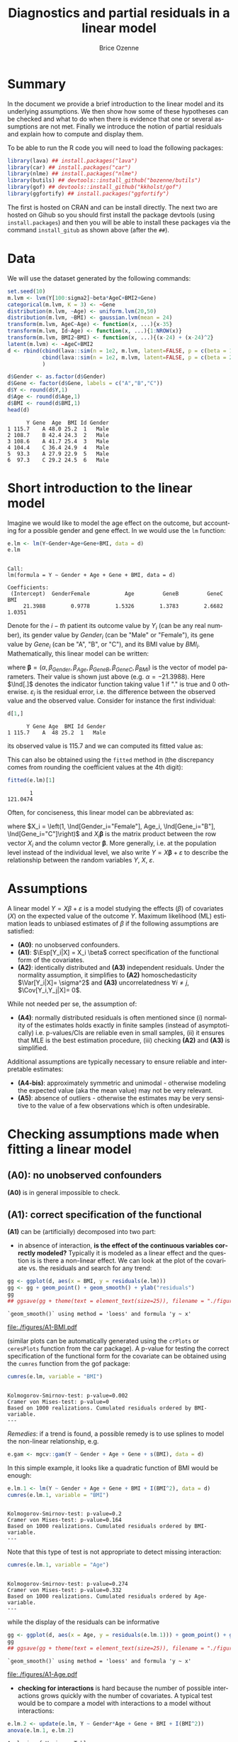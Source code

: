 #+TITLE: Diagnostics and partial residuals in a linear model
#+Author: Brice Ozenne

#+BEGIN_SRC R :exports none :results output :session *R* :cache no
options(width = 100)
path <- "c:/Users/hpl802/Documents/GitHub/bozenne.github.io/doc/LinearModel/"
setwd(path)
#+END_SRC

#+RESULTS:


* Summary
:PROPERTIES:
:UNNUMBERED: t
:END:

In the document we provide a brief introduction to the linear model
and its underlying assumptions. We then show how some of these
hypotheses can be checked and what to do when there is evidence that
one or several assumptions are not met. Finally we introduce the
notion of partial residuals and explain how to compute and display
them.

\bigskip

To be able to run the R code you will need to load the following
packages:
#+BEGIN_SRC R :exports both :results output :session *R* :cache no
library(lava) ## install.packages("lava")
library(car) ## install.packages("car")
library(nlme) ## install.packages("nlme")
library(butils) ## devtools::install_github("bozenne/butils")
library(gof) ## devtools::install_github("kkholst/gof")
library(ggfortify) ## install.packages("ggfortify")
#+END_SRC

#+RESULTS:

The first is hosted on CRAN and can be install directly. The next two
are hosted on Gihub so you should first install the package devtools
(using =install.packages=) and then you will be able to install these
packages via the command =install_gitub= as shown above (after the
=##=).

\clearpage

* Data

We will use the dataset generated by the following commands:

#+BEGIN_SRC R :exports both :results output :session *R* :cache no
set.seed(10)
m.lvm <- lvm(Y[100:sigma2]~beta*AgeC+BMI2+Gene)
categorical(m.lvm, K = 3) <- ~Gene
distribution(m.lvm, ~Age) <- uniform.lvm(20,50)
distribution(m.lvm, ~BMI) <- gaussian.lvm(mean = 24)
transform(m.lvm, AgeC~Age) <- function(x, ...){x-35}
transform(m.lvm, Id~Age) <- function(x, ...){1:NROW(x)}
transform(m.lvm, BMI2~BMI) <- function(x, ...){(x-24) + (x-24)^2}
latent(m.lvm) <- ~AgeC+BMI2
d <- rbind(cbind(lava::sim(n = 1e2, m.lvm, latent=FALSE, p = c(beta = 1, sigma2 = 1)), Gender = "Male"),
           cbind(lava::sim(n = 1e2, m.lvm, latent=FALSE, p = c(beta = 2, sigma2 = 2)), Gender = "Female")
           )

d$Gender <- as.factor(d$Gender)
d$Gene <- factor(d$Gene, labels = c("A","B","C"))
d$Y <- round(d$Y,1)
d$Age <- round(d$Age,1)
d$BMI <- round(d$BMI,1)
head(d)
#+END_SRC

#+RESULTS:
:       Y Gene  Age  BMI Id Gender
: 1 115.7    A 48.0 25.2  1   Male
: 2 108.7    B 42.4 24.3  2   Male
: 3 108.6    A 41.7 25.4  3   Male
: 4 104.4    C 36.4 24.9  4   Male
: 5  93.3    A 27.9 22.9  5   Male
: 6  97.3    C 29.2 24.5  6   Male

\clearpage

* Short introduction to the linear model

Imagine we would like to model the age effect on the outcome, but
accounting for a possible gender and gene effect. In \Rlogo{} we would
use the =lm= function:
#+BEGIN_SRC R :exports both :results output :session *R* :cache no
e.lm <- lm(Y~Gender+Age+Gene+BMI, data = d)
e.lm
#+END_SRC

#+RESULTS:
: 
: Call:
: lm(formula = Y ~ Gender + Age + Gene + BMI, data = d)
: 
: Coefficients:
:  (Intercept)  GenderFemale           Age         GeneB         GeneC           BMI  
:      21.3988        0.9778        1.5326        1.3783        2.6682        1.0351

Denote for the \(i-th\) patient its outcome value by \(Y_i\) (can be
any real number), its gender value by \(Gender_i\) (can be "Male" or
"Female"), its gene value by \(Gene_i\) (can be "A", "B", or
"C"), and its BMI value by \(BMI_i\). Mathematically, this linear model can be written:
#+BEGIN_EXPORT latex
\begin{align*}
Y_i =& \alpha + \beta_{Gender} * \Ind[Gender_i="Female"] + \beta_{Age} * Age_i + \beta_{GeneB} *  \Ind[Gene_i="B"] + \beta_{GeneC} * \Ind[Gene_i="C"] \\
& + \beta_{BMI} * BMI_i + \varepsilon_i
\end{align*}
#+END_EXPORT
where \(\boldsymbol{\beta} =
(\alpha,\beta_{Gender},\beta_{Age},\beta_{GeneB},\beta_{GeneC},\beta_{BMI})\) is
the vector of model parameters. Their value is shown just above
(e.g. \(\alpha=-21.3988\)). Here \(\Ind[.]\) denotes the indicator
function taking value 1 if "." is true and 0
otherwise. \(\varepsilon_i\) is the residual error, i.e. the
difference between the observed value and the observed value. Consider
for instance the first individual:
#+BEGIN_SRC R :exports both :results output :session *R* :cache no
d[1,]
#+END_SRC

#+RESULTS:
:       Y Gene Age  BMI Id Gender
: 1 115.7    A  48 25.2  1   Male
its observed value is 115.7 and we can computed its fitted value as:
#+BEGIN_EXPORT latex
\begin{align*}
\hat{Y}_1 &= \alpha + \beta_{Gender} * 0 + \beta_{Age} 48 + \beta_{GeneB} * 0 + \beta_{GeneC} * 0 \\
          &= 21.3988 + 0.9778 * 0 + 1.5326 * 48 + 1.3783 * 0 + 2.6682 * 0 + 1.0351 * 25.2 \\
          & = 121.048
\end{align*}
#+END_EXPORT

\clearpage 

This can also be obtained using the =fitted= method in \Rlogo{} (the
discrepancy comes from rounding the coefficient values at the 4th
digit):
#+BEGIN_SRC R :exports both :results output :session *R* :cache no
fitted(e.lm)[1] 
#+END_SRC

#+RESULTS:
:        1 
: 121.0474

Often, for conciseness, this linear model can be abbreviated as:
#+BEGIN_EXPORT latex
\begin{align*}
Y_i = X_i \boldsymbol{\beta} + \varepsilon_i
\end{align*}
#+END_EXPORT
where \(X_i = \left(1, \Ind[Gender_i="Female"], Age_i,
\Ind[Gene_i="B"], \Ind[Gene_i="C"]\right)\) and \(X_i
\boldsymbol{\beta}\) is the matrix product between the row vector
\(X_i\) and the column vector \(\boldsymbol{\beta}\). More generally,
i.e. at the population level instead of the individual level, we also
write \(Y = X \boldsymbol{\beta} + \varepsilon\) to describe the
relationship between the random variables \(Y\), \(X\),
\(\varepsilon\).

* Assumptions 
# # https://ademos.people.uic.edu/Chapter12.html#31_getting_a_broad_snapshot:_plot()

A linear model \(Y = X \beta + \varepsilon\) is a model studying the
 effects (\(\beta\)) of covariates (\(X\)) on the expected value of
 the outcome \(Y\). Maximum likelihood (ML) estimation leads to
 unbiased estimates of \(\beta\) if the following assumptions are
 satisfied:
- *(A0)*: no unobserved confounders.
- *(A1)*: \(\Esp[Y_i|X] = X_i \beta\) correct specification of the
  functional form of the covariates.
- *(A2)*: identically distributed and *(A3)* independent
  residuals. \newline Under the normality assumption, it simplifies to
  *(A2)* homoschedasticity \(\Var[Y_i|X]= \sigma^2\) and *(A3)*
  uncorrelatedness \(\forall i \neq j\), \(\Cov[Y_i,Y_j|X]= 0\).
While not needed per se, the assumption of:
- *(A4)*: normally distributed residuals is often mentioned since (i)
  normality of the estimates holds exactly in finite samples (instead
  of asymptotically) i.e. p-values/CIs are reliable even in small
  samples, (ii) it ensures that MLE is the best estimation procedure,
  (iii) checking *(A2)* and *(A3)* is simplified.
Additional assumptions are typically necessary to ensure reliable and
interpretable estimates:
- *(A4-bis)*: approximately symmetric and unimodal - otherwise modeling the
  expected value (aka the mean value) may not be very relevant.
- *(A5)*: absence of outliers - otherwise the estimates may be very
  sensitive to the value of a few observations which is often
  undesirable.

\clearpage

* Checking assumptions made when fitting a linear model 

** *(A0)*: no unobserved confounders
*(A0)* is in general impossible to check.

** *(A1)*: correct specification of the functional
*(A1)* can be (artificially) decomposed into two part:
- in absence of interaction, *is the effect of the continuous
  variables correctly modeled?* Typically it is modeled as a linear
  effect and the question is is there a non-linear effect. We can look
  at the plot of the covariate vs. the residuals and search for any
  trend:
#+BEGIN_SRC R :exports both :results output :session *R* :cache no
gg <- ggplot(d, aes(x = BMI, y = residuals(e.lm)))
gg <- gg + geom_point() + geom_smooth() + ylab("residuals")
gg
## ggsave(gg + theme(text = element_text(size=25)), filename = "./figures/A1-BMI.pdf")
#+END_SRC

#+RESULTS:
: `geom_smooth()` using method = 'loess' and formula 'y ~ x'

#+ATTR_LaTeX: :width 0.7\textwidth :placement [!h]
[[file:./figures/A1-BMI.pdf]] 

(similar plots can be automatically generated using the =crPlots= or
=ceresPlots= function from the car package). A p-value for testing the correct
specification of the functional form for the covariate can be obtained
using the =cumres= function from the gof package:
#+BEGIN_SRC R :exports both :results output :session *R* :cache no
cumres(e.lm, variable = "BMI")
#+END_SRC

#+RESULTS:
: 
: Kolmogorov-Smirnov-test: p-value=0.002
: Cramer von Mises-test: p-value=0
: Based on 1000 realizations. Cumulated residuals ordered by BMI-variable.
: ---

/Remedies/: if a trend is found, a possible remedy is to use splines to model the
non-linear relationship, e.g. 
#+BEGIN_SRC R :exports both :results output :session *R* :cache no
e.gam <- mgcv::gam(Y ~ Gender + Age + Gene + s(BMI), data = d)
#+END_SRC
In this simple example, it looks like a quadratic function of BMI
would be enough:
#+BEGIN_SRC R :exports both :results output :session *R* :cache no
e.lm.1 <- lm(Y ~ Gender + Age + Gene + BMI + I(BMI^2), data = d)
cumres(e.lm.1, variable = "BMI")
#+END_SRC

#+RESULTS:
: 
: Kolmogorov-Smirnov-test: p-value=0.2
: Cramer von Mises-test: p-value=0.164
: Based on 1000 realizations. Cumulated residuals ordered by BMI-variable.
: ---
Note that this type of test is not appropriate to detect missing
interaction:
#+BEGIN_SRC R :exports both :results output :session *R* :cache no
cumres(e.lm.1, variable = "Age")
#+END_SRC

#+RESULTS:
: 
: Kolmogorov-Smirnov-test: p-value=0.274
: Cramer von Mises-test: p-value=0.332
: Based on 1000 realizations. Cumulated residuals ordered by Age-variable.
: ---
while the display of the residuals can be informative
#+BEGIN_SRC R :exports both :results output :session *R* :cache no
gg <- ggplot(d, aes(x = Age, y = residuals(e.lm.1))) + geom_point() + geom_smooth()
gg
## ggsave(gg + theme(text = element_text(size=25)), filename = "./figures/A1-Age.pdf")
#+END_SRC

#+RESULTS:
: `geom_smooth()` using method = 'loess' and formula 'y ~ x'

#+ATTR_LaTeX: :width 1\textwidth :placement [!h]
[[file:./figures/A1-Age.pdf]] 

- *checking for interactions* is hard because the number of possible
  interactions grows quickly with the number of covariates. A typical
  test would be to compare a model with interactions to a model
  without interactions:
#+BEGIN_SRC R :exports both :results output :session *R* :cache no
e.lm.2 <- update(e.lm, Y ~ Gender*Age + Gene + BMI + I(BMI^2))
anova(e.lm.1, e.lm.2)
#+END_SRC

#+RESULTS:
: Analysis of Variance Table
: 
: Model 1: Y ~ Gender + Age + Gene + BMI + I(BMI^2)
: Model 2: Y ~ Gender + Age + Gene + BMI + I(BMI^2) + Gender:Age
:   Res.Df    RSS Df Sum of Sq      F    Pr(>F)    
: 1    193 4037.2                                  
: 2    192  318.7  1    3718.5 2240.4 < 2.2e-16 ***
: ---
: Signif. codes:  0 '***' 0.001 '**' 0.01 '*' 0.05 '.' 0.1 ' ' 1
Note that in that case a test on the cumulative residuals process
would not detect any issue:
#+BEGIN_SRC R :exports both :results output :session *R* :cache no
cumres(e.lm.1, variable = "predicted")
#+END_SRC

#+RESULTS:
: 
: Kolmogorov-Smirnov-test: p-value=0.46
: Cramer von Mises-test: p-value=0.642
: Based on 1000 realizations. Cumulated residuals ordered by predicted-variable.
: ---

/Remedies/: this is a harder situation. When only few interactions are
considered, a possible strategy would be to include all of them and
perform backward selection. Otherwise adding all possible
interactions and use a group-lasso penalty, or use more flexible but
less interpretable models (e.g. random forest).

\bigskip

- A last possible issue arise when the *outcome variable is not
  studied on the right scale*. Consider the model using a square root
  transformation:
#+BEGIN_SRC R :exports both :results output :session *R* :cache no
e.sqrt.lm <- lm(sqrt(Y) ~ Gender*Age + Gene + BMI + I(BMI^2), data = d)
#+END_SRC

#+RESULTS:

Diagnostic plots indicates lack of fit (first line, first plot) and
heteroschedasticity (second line first plot):
#+RESULTS:
#+BEGIN_SRC R :exports both :results output :session *R* :cache no
autoplot(e.sqrt.lm)
## ggsave(autoplot(e.sqrt.lm) + theme(text = element_text(size=15)), filename = "./figures/A1-scale.pdf")
#+END_SRC

#+RESULTS:

#+ATTR_LaTeX: :width 1\textwidth :placement [!h]
[[file:./figures/A1-scale.pdf]] 

We can use cumres and see that the link function seems inappropriate:
#+BEGIN_SRC R :exports both :results output :session *R* :cache no
cumres(e.sqrt.lm, variable = "predicted")
#+END_SRC

#+RESULTS:
: 
: Kolmogorov-Smirnov-test: p-value=0.001
: Cramer von Mises-test: p-value=0
: Based on 1000 realizations. Cumulated residuals ordered by predicted-variable.
: ---
In that case a box-cox transformation can be useful as it suggests to
square the outcome:
#+BEGIN_SRC R :exports both :results output :session *R* :cache no
M <- MASS::boxcox(e.sqrt.lm, lambda = seq(-1,4,by=0.1))
M$x[which.max(M$y)]
#+END_SRC

#+RESULTS:
: [1] 2.181818

Note that it seems to sometimes also suggest weird transformations:
#+BEGIN_SRC R :exports both :results output :session *R* :cache no
M <- MASS::boxcox(lm(log(Y) ~ Gender*Age + Gene + BMI + I(BMI^2), data = d), lambda = seq(-10,10,by=0.1))
M$x[which.max(M$y)]
#+END_SRC

#+RESULTS:
: [1] 6
(the results should be 0)

** *(A4)*: normal distribution

*(A4)* can be tested using an histogram of the standardized residuals:
#+BEGIN_SRC R :exports both :results output :session *R* :cache no
hist(residuals(e.lm.2, type = "pearson"), freq = FALSE, breaks = 10)
curve(dnorm,-3,3,add =TRUE,col = "red")
#+END_SRC

#+RESULTS:

   
# see https://orgmode.org/worg/org-contrib/babel/languages/ob-doc-R.html for more arguments
# #+header: :width 4 :height 4 :R-dev-args bg="lightgrey" 
#+BEGIN_SRC R :results graphics :file "./figures/A4-hist-res.pdf" :exports results :session *R* :cache no
hist(residuals(e.lm.2, type = "pearson"), freq = FALSE, breaks = 10)
curve(dnorm,-3,3,add =TRUE,col = "red")
#+END_SRC

#+RESULTS:
[[file:./figures/A4-hist-res.pdf]]

#+name: fig:1
#+ATTR_LATEX: :width 0.7\textwidth
#+CAPTION:

#+RESULTS:

where the histogram should be close to the shape of the standard
normal distribution (red curve). We could reject *(A4)* but accept
*(A4-bis)* in the case where the distribution has heavy tails but is
still unimodal and symmetric. While intuitive, this method is
sensitive to the discretization of the residuals values (argument
break) and a qq-plot is often preferred:
#+BEGIN_SRC R :exports both :results output :session *R* :cache no
qqtest::qqtest(residuals(e.lm.2, type = "pearson"))
#+END_SRC

#+RESULTS:
: 00:00:00 left

#+BEGIN_SRC R :results graphics :file "./figures/A4-qqplot-res.pdf" :exports results :session *R* :cache no
qqtest::qqtest(residuals(e.lm.2, type = "pearson"))
#+END_SRC

#+RESULTS:
[[file:./figures/A4-qqplot-res.pdf]]

Here the points should follow a straight line and be within the shaded
area. We could reject *(A4)* but accept *(A4-bis)* in the case where
deviation to the straight line mostly arise in the tails.  Statistical
test (like a shapiro test) are not recommended since they do not
enable us to know whether we reject *(A4)* or *(A4bis)*. 

\bigskip

/Remedies/: when *(A4)* is rejected but not *(A4-bis)*, the main
concern is about the validity of the traditional asymptotic
results. This is not critical in a linear regression where our
variance estimator is consistent and the central limit theorem ensures
asymptotic normality: instead of having exact p-values/CI they are
only asymptotically valid. If the sample size is not too small they
will hold; otherwise permutation test are a good alternative. In more
complex models, robust standard errors or non-parametric bootstrap can
be used for large enough samples to obtain p-values/CI robust to
deviation to the normal distribution. \newline A more serious problem
arises when *(A4-bis)* is rejected. In that case one should consider
whether the expected outcome is really relevant. Alternative
approaches include transformation of the outcome or use of alternative
regression models (quantile regression, probability index models,
finite mixture models).

\bigskip

Note 1: the =type= argument indicates the type of residuals we want to
extract. Raw residuals are \(\hat{\varepsilon} = Y-\hat{Y}\), i.e. the
observed minus the fitted values. In models more complex than a
univariate linear regression, the raw residuals may not be iid. This
makes it difficult to assess the validity of the assumptions. In such
cases we display instead diagnostics for normalized residuals that, if
the assumptions of the model are correct, should follow a standard
normal distribution.

\bigskip

Note 2: an alternative to the =qqtest= function is the =qqPlot=
function from the car package.

** *(A2)*: Homeschedasticity
Homoschedasticity can be inspected by displaying the residuals along
the fitted values:
#+BEGIN_SRC R :exports both :results output :session *R* :cache no
d$residuals <- residuals(e.lm.2, type = "pearson")
d$fitted <- fitted(e.lm.2)
gg <- ggplot(d, aes(x = fitted)) + ylab("residuals")
gg <- gg + geom_smooth(aes(y = residuals^2-1))
gg <- gg + geom_point(aes(y = residuals))
gg
## ggsave(gg + theme(text = element_text(size=25)), filename = "./figures/A2-smooth.pdf")
#+END_SRC

#+RESULTS:
: `geom_smooth()` using method = 'loess' and formula 'y ~ x'

[[file:./figures/A2-smooth.pdf]]

(see also the function =spreadLevelPlot= from the car package). It is
also possible to have a global statistical test (Breusch-Pagan test):
#+BEGIN_SRC R :exports both :results output :session *R* :cache no
ncvTest(e.lm.2)
#+END_SRC

#+RESULTS:
: Non-constant Variance Score Test 
: Variance formula: ~ fitted.values 
: Chisquare = 0.6009815, Df = 1, p = 0.4382

Alternatively one can look along a specific regressor:
#+BEGIN_SRC R :exports both :results output :session *R* :cache no
gg <- ggplot(d, aes(x = Gender, y = residuals)) + ylab("residuals")
gg <- gg + geom_boxplot()
gg
## ggsave(gg + theme(text = element_text(size=25)), filename = "./figures/A2-boxplot.pdf")
#+END_SRC

#+RESULTS:

[[file:./figures/A2-boxplot.pdf]]

or investigate look how the squared residuals relates to the
regressors:
#+BEGIN_SRC R :exports both :results output :session *R* :cache no
summary(lm(residuals(e.lm.2)^2 ~ Gender + Age + Gene + BMI, data = d))$coef
#+END_SRC

#+RESULTS:
:                 Estimate Std. Error    t value     Pr(>|t|)
: (Intercept)   6.45227607 3.65565988  1.7650100 7.913549e-02
: GenderFemale  1.44221328 0.29848355  4.8318015 2.742530e-06
: Age           0.01348642 0.01758548  0.7669068 4.440692e-01
: GeneB         0.23754662 0.38188217  0.6220417 5.346448e-01
: GeneC         0.03181216 0.34758915  0.0915223 9.271720e-01
: BMI          -0.25529930 0.14902626 -1.7131161 8.828871e-02

/Remedies/: in presence of global heteroschadasticity (first graph),
transforming the outcome can be a solution. Otherwise one should
reflect about possible source of heteroschadasticity (e.g. correlated
observations, mixture of populations) and model them. When the
heteroschadasticity is related to a single variable, one can for
instance use the =gls= function to model this variance:
#+BEGIN_SRC R :exports both :results output :session *R* :cache no
e.gls <- gls(Y ~ Gender + Age + Gene + BMI + I(BMI^2) + Gender:Age, 
             data = d,
             weight = varIdent(form=~1|Gender))
summary(e.gls$modelStruct)
#+END_SRC

#+RESULTS:
: Variance function:
:  Structure: Different standard deviations per stratum
:  Formula: ~1 | Gender 
:  Parameter estimates:
:     Male   Female 
: 1.000000 1.650464

#+BEGIN_SRC R :exports both :results output :session *R* :cache no
summary(
    lm(residuals(e.gls, type = "normalized")^2 ~ Gender + Age + Gene + BMI, data = d)
)$coef
#+END_SRC

#+RESULTS:
:                  Estimate Std. Error     t value  Pr(>|t|)
: (Intercept)   2.845507264 2.08650094  1.36376994 0.1742203
: GenderFemale  0.015137857 0.17036219  0.08885691 0.9292873
: Age           0.005236824 0.01003707  0.52174821 0.6024408
: GeneB         0.068737967 0.21796270  0.31536573 0.7528230
: GeneC        -0.069620340 0.19838965 -0.35092728 0.7260237
: BMI          -0.086243866 0.08505809 -1.01394080 0.3118739


** *(A3)*: Uncorrelatedness :noexport:

\noindent *(A3)* Independence is hard to check without a-priori information. But
if one suspects correlation along one variable, one can use a
correlagram to test the independence assumption (correlation would
imply violation of A1). Let's for instance use the Id variable as a
proxy for measurement time and see if observations measured in a short
time interval are correlated:
#+BEGIN_SRC R :exports both :results output :session *R* :cache no
acf(x = residuals(e.lm))
#+END_SRC

#+RESULTS:

#+BEGIN_SRC R :results graphics :file "./figures/fig-acf.pdf" :exports results :session *R* :cache yes
acf(x = residuals(e.lm))
#+END_SRC

#+RESULTS[<2020-09-16 14:05:10> 90d6f84d00c8254a1e3104bb80cb537e708683f8]:
[[file:./figures/fig-acf.pdf]]

WARNING: this approach assumes that the observations are ordered and
equaly spaced in time. The corresponding test is the Durbin-Watson
test:
#+BEGIN_SRC R :exports both :results output :session *R* :cache no
durbinWatsonTest(e.lm)
#+END_SRC

#+RESULTS:
:  lag Autocorrelation D-W Statistic p-value
:    1      0.01782805      1.950476   0.676
:  Alternative hypothesis: rho != 0

** *(A5)*: Influential observations

The =influence= method can be used to output what is the impact of
each observation on each estimated parameter:
#+BEGIN_SRC R :exports both :results output :session *R* :cache no
if.lme <- influence(e.lm.2)
if.lme$coefficient[1:6,1:4]
#+END_SRC

#+RESULTS:
:   (Intercept) GenderFemale           Age         GeneB
: 1  0.03478943  0.018050611  6.597433e-04 -5.046560e-03
: 2 -0.05849442  0.001113552  4.583238e-05  9.488884e-04
: 3 -0.97841870 -0.018612231 -1.105912e-03  1.833443e-02
: 4  0.33314244  0.004040188  3.325704e-06 -2.090461e-05
: 5  0.34719463 -0.020540159 -4.416311e-04 -4.518752e-03
: 6 -0.33837887 -0.014621030 -3.528092e-04  1.299324e-04

Here the value in the first line and third column indicates by how
much is changed the Age effect when removing the first observation.
#+BEGIN_SRC R :exports both :results output :session *R* :cache no
coef(update(e.lm.2,data=d[-1,]))-coef(e.lm.2)
#+END_SRC

#+RESULTS:
:      (Intercept)     GenderFemale              Age            GeneB            GeneC 
:    -0.0347894306    -0.0180506110    -0.0006597433     0.0050465601     0.0049566971 
:              BMI         I(BMI^2) GenderFemale:Age 
:     0.0063071805    -0.0001723731     0.0005968902

Large values (positive or negative) indicate influential
observations. The following plot displaying in red the coefficient
value and in black the influence of each individual can be useful:
#+BEGIN_SRC R :exports both :results output :session *R* :cache no
dfW1.gg <- data.frame(id = "true", as.data.frame(t(coef(e.lm.2))))
dfW2.gg <- data.frame(id = as.character(1:NROW(d)), if.lme$coefficient)
dfL1.gg <- reshape2::melt(dfW1.gg, id.vars = "id")
dfL2.gg <- reshape2::melt(dfW2.gg, id.vars = "id")
gg.inf <-  ggplot() + facet_wrap(~variable, scales = "free")
gg.inf <- gg.inf + geom_boxplot(data = dfL2.gg, aes(y = value))
gg.inf <- gg.inf + geom_hline(data = dfL1.gg, aes(yintercept = value), color = "red")
gg.inf
## ggsave(gg.inf, filename = "./figures/A5-boxplot.pdf")
#+END_SRC

#+RESULTS:

[[file:./figures/A5-boxplot.pdf]]

When the aim is to perform prediction, global influence metrics such
as Cook's distance can be useful:
#+BEGIN_SRC R :exports both :results output :session *R* :cache no
autoplot(e.lm.2, which = 4)
## ggsave(autoplot(e.lm.2, which = 4), filename = "./figures/A5-cook.pdf")
#+END_SRC

#+RESULTS:
[[file:./figures/A5-cook.pdf]]


** Others [no recommanded unless specific reasons]
Some people recommand to check the correlation between the explanatory
variables, with the argument that when very correlated it is difficult
to disantangle effects and thus to interpret the regression
coefficients. The VIF (variance inflation factor) is typically
recommanded to check that with values higher than 5 considered as
high:

#+BEGIN_SRC R :exports both :results output :session *R* :cache no
car::vif(e.lm.2)
#+END_SRC

#+RESULTS:
:                   GVIF Df GVIF^(1/(2*Df))
: Gender       18.757045  1        4.330940
: Age           2.210228  1        1.486683
: Gene          1.026260  2        1.006501
: BMI        1031.164279  1       32.111747
: I(BMI^2)   1031.061224  1       32.110142
: Gender:Age   19.413821  1        4.406112

I personnally don't recommand this as an automatic check since in many
  settings co-linearity can be better assessed from the meaning of the
  variables than from a statistical test. It is also quite unclear to
  me why 5 is a good cut-off and we see in this example that we get
  values close to five (or higher) even though there is no issue.

\clearpage

* Partial residuals 
** With respect to one variable

The partial residuals with respect to age are defined by removing the
effect of all the covariates but age on the outcome:
#+BEGIN_EXPORT latex
\begin{align*}
\hat{\varepsilon}^{Age}_i &= Y_i - \left(\alpha + \beta_{Gender} \Ind[Gender_i="Female"] + \beta_{GeneB} \Ind[Gene_i="B"] + \beta_{GeneC} \Ind[Gene_i="C"]  + \beta_{BMI} BMI_i\right)
\end{align*}
#+END_EXPORT
So for instance for the first individual:
#+BEGIN_EXPORT latex
\begin{align*}
\hat{\varepsilon}^{Age}_1 &= 115.7 - \left(21.3988 + 0.9778 * 0 + 1.3783 * 0 + 2.6682 * 0 + 1.0351 * 25.2\right) \\
                         &= 115.7 - 47.48 = 68.22
\end{align*}
#+END_EXPORT
At the dataset level, this type of partial residual is centered around
the expected value of the covariate times its effect (here
\(0.9814*36.078 \approx 35 \)). These partial residuals can be
computed using the =partialResidual= function from the butils package:
#+BEGIN_SRC R :exports both :results output :session *R* :cache no
pRes.noI <- partialResiduals(e.lm, var = "Age", keep.intercept = FALSE)
head(pRes.noI)
#+END_SRC

#+RESULTS:
:        Y Gene  Age  BMI Id Gender     pFit ranef pResiduals
: 1: 115.7    A 48.0 25.2  1   Male 47.48357     0   68.21643
: 2: 108.7    B 42.4 24.3  2   Male 47.93024     0   60.76976
: 3: 108.6    A 41.7 25.4  3   Male 47.69059     0   60.90941
: 4: 104.4    C 36.4 24.9  4   Male 49.84120     0   54.55880
: 5:  93.3    A 27.9 22.9  5   Male 45.10282     0   48.19718
: 6:  97.3    C 29.2 24.5  6   Male 49.42716     0   47.87284

or manually:
#+BEGIN_SRC R :exports both :results output :session *R* :cache no
keep.coef <- c("(Intercept)","GenderFemale","GeneB","GeneC","BMI")
d$Y[1] - model.matrix(e.lm)[1,keep.coef] %*% coef(e.lm)[keep.coef]
#+END_SRC

#+RESULTS:
:          [,1]
: [1,] 68.21643

A graphical display can be obtained using the =autoplot= function
(require the ggplot2 package):
#+BEGIN_SRC R :exports both :results output :session *R* :cache no
gg <- autoplot(pRes.noI)
## ggsave(gg + theme(text = element_text(size=25)), filename = "./figures/fig-butils-plotConf-noI.pdf")
#+END_SRC

#+RESULTS:

#+ATTR_LaTeX: :width 0.7\textwidth :placement [!h]
[[file:./figures/fig-butils-plotConf-noI.pdf]]

- An alternative definition do not remove the intercept effect:
#+BEGIN_EXPORT latex
\begin{align*}
\hat{\varepsilon}^{Age,\alpha}_i &= Y_i - \left(\beta_{Gender} \Ind[Gender_i="Female"] + \beta_{GeneB} \Ind[Gene_i="B"] + \beta_{GeneC} \Ind[Gene_i="C"] + \beta_{BMI} BMI_i \right)
\end{align*}
#+END_EXPORT
so now the residuals are centered around the intercept plus the
expected value of age times the age effect (here approximately 0). As
before the partial residuals can either be obtained via the
=partialResiduals= function:
#+BEGIN_SRC R :exports both :results output :session *R* :cache no
pRes.I <- partialResiduals(e.lm, var = "Age", keep.intercept = TRUE)
head(pRes.I)
#+END_SRC

#+RESULTS:
:        Y Gene  Age  BMI Id Gender     pFit ranef pResiduals
: 1: 115.7    A 48.0 25.2  1   Male 26.08478     0   89.61522
: 2: 108.7    B 42.4 24.3  2   Male 26.53145     0   82.16855
: 3: 108.6    A 41.7 25.4  3   Male 26.29181     0   82.30819
: 4: 104.4    C 36.4 24.9  4   Male 28.44242     0   75.95758
: 5:  93.3    A 27.9 22.9  5   Male 23.70403     0   69.59597
: 6:  97.3    C 29.2 24.5  6   Male 28.02837     0   69.27163

or manually: 
#+BEGIN_SRC R :exports both :results output :session *R* :cache no
keep.coef <- c("GenderFemale","GeneB","GeneC","BMI")
d$Y[1] - model.matrix(e.lm)[1,keep.coef] %*% coef(e.lm)[keep.coef]
#+END_SRC

#+RESULTS:
:          [,1]
: [1,] 89.61522

This corresponds to what the =plotConf= function is displaying (R
package lava available on CRAN):
#+BEGIN_SRC R :exports both :results output :session *R* :cache no
lava::plotConf(e.lm, var1 = "Age")
#+END_SRC

#+RESULTS:

#+BEGIN_SRC R :results graphics :file "./figures/fig-lava-plotConf.pdf" :exports results :session *R* :cache no
lava::plotConf(e.lm, var1 = "Age")
#+END_SRC

#+RESULTS[<2020-09-16 09:36:33> d88830ea8557ca65ca227416b23d770aa274ee8a]:
[[file:./figures/fig-lava-plotConf.pdf]]

Note that it is also possible to display the partial residuals for a
categorical variable:
#+BEGIN_SRC R :exports both :results output :session *R* :cache no
gg <- autoplot(partialResiduals(e.lm, var = "Gene", keep.intercept = TRUE))
gg
## ggsave(gg + theme(text = element_text(size=25)), filename = "./figures/fig-butils-plotConf-categorical.pdf")
#+END_SRC

#+RESULTS:


#+ATTR_LaTeX: :width 1\textwidth :placement [!h]
[[file:./figures/fig-butils-plotConf-categorical.pdf]]

\clearpage

** With respect to an interaction between two variables (one continuous, one categorical)

Consider now a model where the age effect can be different for males
and females:
#+BEGIN_SRC R :exports both :results output :session *R* :cache no
e.lmI <- lm(Y~Gender*Age+Gene+BMI, data = d)
#+END_SRC

#+RESULTS:
The partial residuals can be defined in a similar way as before. Here
the effect of Age and Gender (and their interaction) are not
substracted from the outcome:
#+BEGIN_SRC R :exports both :results output :session *R* :cache no
gg <- autoplot(partialResiduals(e.lmI, var = c("Age","Gender")))
## ggsave(gg + theme(text = element_text(size=25)), filename = "./figures/fig-butils-plotConf-interaction.pdf")
#+END_SRC

#+RESULTS:

#+ATTR_LaTeX: :width 0.7\textwidth :placement [!h]
[[file:./figures/fig-butils-plotConf-interaction.pdf]]

\clearpage

** Customizing a partial residual plot

The autoplot function returns the ggplot object:
#+BEGIN_SRC R :exports both :results output :session *R* :cache no
gg <- autoplot(partialResiduals(e.lm, var = "Gene", keep.intercept = TRUE))
class(gg)
#+END_SRC

#+RESULTS:
: [1] "gg"     "ggplot"

So it can be easily customized, e.g. the text can be made bigger by
doing:
#+BEGIN_SRC R :exports both :results output :session *R* :cache no
gg + theme(text = element_text(size=25))
#+END_SRC

#+RESULTS:



* CONFIG :noexport:
# #+LaTeX_HEADER:\affil{Department of Biostatistics, University of Copenhagen, Copenhagen, Denmark}
#+LANGUAGE:  en
#+LaTeX_CLASS: org-article
#+LaTeX_CLASS_OPTIONS: [12pt]
#+OPTIONS:   title:t author:t toc:nil todo:nil
#+OPTIONS:   H:3 num:t 
#+OPTIONS:   TeX:t LaTeX:t

#+LATEX_HEADER: %
#+LATEX_HEADER: %%%% specifications %%%%
#+LATEX_HEADER: %

** Latex command
#+LATEX_HEADER: \usepackage{ifthen}
#+LATEX_HEADER: \usepackage{xifthen}
#+LATEX_HEADER: \usepackage{xargs}
#+LATEX_HEADER: \usepackage{xspace}

#+LATEX_HEADER: \newcommand\Rlogo{\textbf{\textsf{R}}\xspace} % 

** Notations

** Code
# Documentation at https://org-babel.readthedocs.io/en/latest/header-args/#results
# :tangle (yes/no/filename) extract source code with org-babel-tangle-file, see http://orgmode.org/manual/Extracting-source-code.html 
# :cache (yes/no)
# :eval (yes/no/never)
# :results (value/output/silent/graphics/raw/latex)
# :export (code/results/none/both)
#+PROPERTY: header-args :session *R* :tangle yes :cache no ## extra argument need to be on the same line as :session *R*

# Code display:
#+LATEX_HEADER: \RequirePackage{fancyvrb}
#+LATEX_HEADER: \DefineVerbatimEnvironment{verbatim}{Verbatim}{fontsize=\small,formatcom = {\color[rgb]{0.5,0,0}}}

# ## change font size input
# ## #+ATTR_LATEX: :options basicstyle=\ttfamily\scriptsize
# ## change font size output
# ## \RecustomVerbatimEnvironment{verbatim}{Verbatim}{fontsize=\tiny,formatcom = {\color[rgb]{0.5,0,0}}}

** Display 
#+LATEX_HEADER: \RequirePackage{colortbl} % arrayrulecolor to mix colors
#+LATEX_HEADER: \RequirePackage{setspace} % to modify the space between lines - incompatible with footnote in beamer
#+LaTeX_HEADER:\renewcommand{\baselinestretch}{1.1}
#+LATEX_HEADER:\geometry{top=1cm}

** Image
#+LATEX_HEADER: \RequirePackage{epstopdf} % to be able to convert .eps to .pdf image files
#+LATEX_HEADER: \RequirePackage{capt-of} % 
#+LATEX_HEADER: \RequirePackage{caption} % newlines in graphics

** Algorithm
#+LATEX_HEADER: \RequirePackage{amsmath}
#+LATEX_HEADER: \RequirePackage{algorithm}
#+LATEX_HEADER: \RequirePackage[noend]{algpseudocode}

** Math
#+LATEX_HEADER: \RequirePackage{dsfont}
#+LATEX_HEADER: \RequirePackage{amsmath,stmaryrd,graphicx}
#+LATEX_HEADER: \RequirePackage{prodint} % product integral symbol (\PRODI)

# ## lemma
# #+LaTeX_HEADER: \RequirePackage{amsthm}
# #+LaTeX_HEADER: \newtheorem{theorem}{Theorem}
# #+LaTeX_HEADER: \newtheorem{lemma}[theorem]{Lemma}

*** Template for shortcut
#+LATEX_HEADER: \newcommand\defOperator[7]{%
#+LATEX_HEADER:	\ifthenelse{\isempty{#2}}{
#+LATEX_HEADER:		\ifthenelse{\isempty{#1}}{#7{#3}#4}{#7{#3}#4 \left#5 #1 \right#6}
#+LATEX_HEADER:	}{
#+LATEX_HEADER:	\ifthenelse{\isempty{#1}}{#7{#3}#4_{#2}}{#7{#3}#4_{#1}\left#5 #2 \right#6}
#+LATEX_HEADER: }
#+LATEX_HEADER: }

#+LATEX_HEADER: \newcommand\defUOperator[5]{%
#+LATEX_HEADER: \ifthenelse{\isempty{#1}}{
#+LATEX_HEADER:		#5\left#3 #2 \right#4
#+LATEX_HEADER: }{
#+LATEX_HEADER:	\ifthenelse{\isempty{#2}}{\underset{#1}{\operatornamewithlimits{#5}}}{
#+LATEX_HEADER:		\underset{#1}{\operatornamewithlimits{#5}}\left#3 #2 \right#4}
#+LATEX_HEADER: }
#+LATEX_HEADER: }

#+LATEX_HEADER: \newcommand{\defBoldVar}[2]{	
#+LATEX_HEADER:	\ifthenelse{\equal{#2}{T}}{\boldsymbol{#1}}{\mathbf{#1}}
#+LATEX_HEADER: }

*** Shortcuts

**** Probability
#+LATEX_HEADER: \newcommandx\Cov[2][1=,2=]{\defOperator{#1}{#2}{C}{ov}{\lbrack}{\rbrack}{\mathbb}}
#+LATEX_HEADER: \newcommandx\Esp[2][1=,2=]{\defOperator{#1}{#2}{E}{}{\lbrack}{\rbrack}{\mathbb}}
#+LATEX_HEADER: \newcommandx\Prob[2][1=,2=]{\defOperator{#1}{#2}{P}{}{\lbrack}{\rbrack}{\mathbb}}
#+LATEX_HEADER: \newcommandx\Qrob[2][1=,2=]{\defOperator{#1}{#2}{Q}{}{\lbrack}{\rbrack}{\mathbb}}
#+LATEX_HEADER: \newcommandx\Var[2][1=,2=]{\defOperator{#1}{#2}{V}{ar}{\lbrack}{\rbrack}{\mathbb}}

#+LATEX_HEADER: \newcommandx\Binom[2][1=,2=]{\defOperator{#1}{#2}{B}{}{(}{)}{\mathcal}}
#+LATEX_HEADER: \newcommandx\Gaus[2][1=,2=]{\defOperator{#1}{#2}{N}{}{(}{)}{\mathcal}}
#+LATEX_HEADER: \newcommandx\Wishart[2][1=,2=]{\defOperator{#1}{#2}{W}{ishart}{(}{)}{\mathcal}}

#+LATEX_HEADER: \newcommandx\Likelihood[2][1=,2=]{\defOperator{#1}{#2}{L}{}{(}{)}{\mathcal}}
#+LATEX_HEADER: \newcommandx\Information[2][1=,2=]{\defOperator{#1}{#2}{I}{}{(}{)}{\mathcal}}
#+LATEX_HEADER: \newcommandx\Score[2][1=,2=]{\defOperator{#1}{#2}{S}{}{(}{)}{\mathcal}}

**** Operators
#+LATEX_HEADER: \newcommandx\Vois[2][1=,2=]{\defOperator{#1}{#2}{V}{}{(}{)}{\mathcal}}
#+LATEX_HEADER: \newcommandx\IF[2][1=,2=]{\defOperator{#1}{#2}{IF}{}{(}{)}{\mathcal}}
#+LATEX_HEADER: \newcommandx\Ind[1][1=]{\defOperator{}{#1}{1}{}{(}{)}{\mathds}}

#+LATEX_HEADER: \newcommandx\Max[2][1=,2=]{\defUOperator{#1}{#2}{(}{)}{min}}
#+LATEX_HEADER: \newcommandx\Min[2][1=,2=]{\defUOperator{#1}{#2}{(}{)}{max}}
#+LATEX_HEADER: \newcommandx\argMax[2][1=,2=]{\defUOperator{#1}{#2}{(}{)}{argmax}}
#+LATEX_HEADER: \newcommandx\argMin[2][1=,2=]{\defUOperator{#1}{#2}{(}{)}{argmin}}
#+LATEX_HEADER: \newcommandx\cvD[2][1=D,2=n \rightarrow \infty]{\xrightarrow[#2]{#1}}

#+LATEX_HEADER: \newcommandx\Hypothesis[2][1=,2=]{
#+LATEX_HEADER:         \ifthenelse{\isempty{#1}}{
#+LATEX_HEADER:         \mathcal{H}
#+LATEX_HEADER:         }{
#+LATEX_HEADER: 	\ifthenelse{\isempty{#2}}{
#+LATEX_HEADER: 		\mathcal{H}_{#1}
#+LATEX_HEADER: 	}{
#+LATEX_HEADER: 	\mathcal{H}^{(#2)}_{#1}
#+LATEX_HEADER:         }
#+LATEX_HEADER:         }
#+LATEX_HEADER: }

#+LATEX_HEADER: \newcommandx\dpartial[4][1=,2=,3=,4=\partial]{
#+LATEX_HEADER: 	\ifthenelse{\isempty{#3}}{
#+LATEX_HEADER: 		\frac{#4 #1}{#4 #2}
#+LATEX_HEADER: 	}{
#+LATEX_HEADER: 	\left.\frac{#4 #1}{#4 #2}\right\rvert_{#3}
#+LATEX_HEADER: }
#+LATEX_HEADER: }

#+LATEX_HEADER: \newcommandx\dTpartial[3][1=,2=,3=]{\dpartial[#1][#2][#3][d]}

#+LATEX_HEADER: \newcommandx\ddpartial[3][1=,2=,3=]{
#+LATEX_HEADER: 	\ifthenelse{\isempty{#3}}{
#+LATEX_HEADER: 		\frac{\partial^{2} #1}{\partial #2^2}
#+LATEX_HEADER: 	}{
#+LATEX_HEADER: 	\frac{\partial^2 #1}{\partial #2\partial #3}
#+LATEX_HEADER: }
#+LATEX_HEADER: } 

**** General math
#+LATEX_HEADER: \newcommand\Real{\mathbb{R}}
#+LATEX_HEADER: \newcommand\Rational{\mathbb{Q}}
#+LATEX_HEADER: \newcommand\Natural{\mathbb{N}}
#+LATEX_HEADER: \newcommand\trans[1]{{#1}^\intercal}%\newcommand\trans[1]{{\vphantom{#1}}^\top{#1}}
#+LATEX_HEADER: \newcommand{\independent}{\mathrel{\text{\scalebox{1.5}{$\perp\mkern-10mu\perp$}}}}
#+LaTeX_HEADER: \newcommand\half{\frac{1}{2}}
#+LaTeX_HEADER: \newcommand\normMax[1]{\left|\left|#1\right|\right|_{max}}
#+LaTeX_HEADER: \newcommand\normTwo[1]{\left|\left|#1\right|\right|_{2}}
